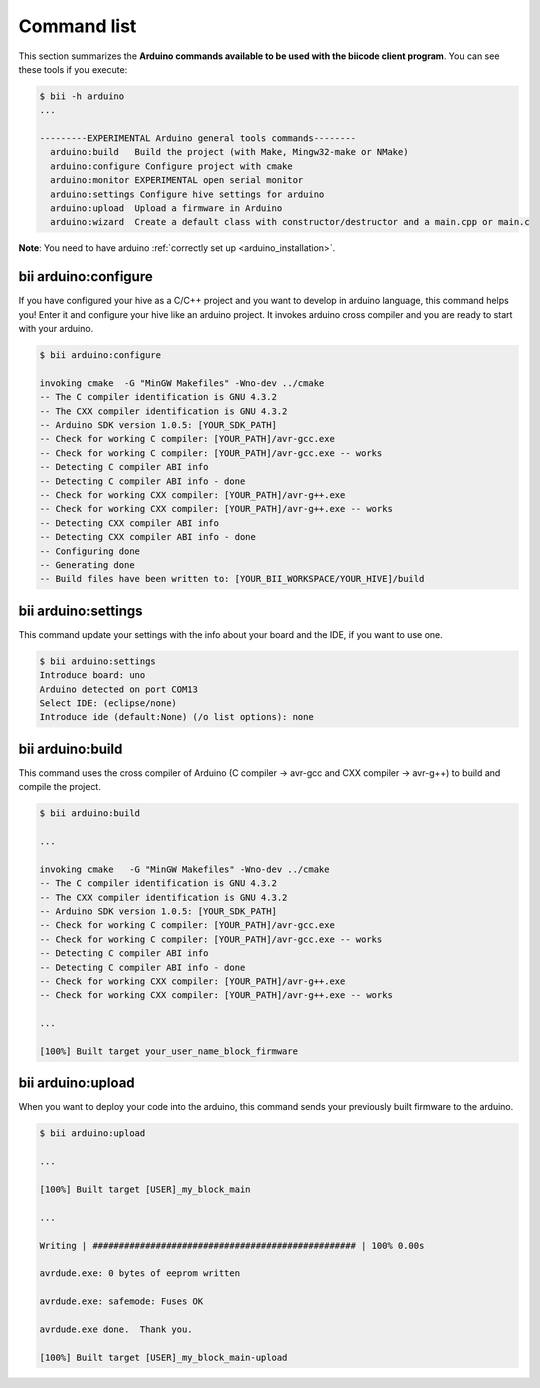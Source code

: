 .. _bii_arduino_tools:

Command list
============

This section summarizes the **Arduino commands available to be used with the biicode client program**. You can see these tools if you execute:

.. code-block:: bash

	$ bii -h arduino
	...

	---------EXPERIMENTAL Arduino general tools commands--------
	  arduino:build   Build the project (with Make, Mingw32-make or NMake)
	  arduino:configure Configure project with cmake
	  arduino:monitor EXPERIMENTAL open serial monitor
	  arduino:settings Configure hive settings for arduino
	  arduino:upload  Upload a firmware in Arduino
	  arduino:wizard  Create a default class with constructor/destructor and a main.cpp or main.c


**Note**: You need to have arduino :ref:`correctly set up <arduino_installation>`.

bii arduino:configure
---------------------

If you have configured your hive as a C/C++ project and you want to develop in arduino language, this command helps you! Enter it and configure your hive like an arduino project. It invokes arduino cross compiler and you are ready to start with your arduino.

.. code-block:: bash

	$ bii arduino:configure

	invoking cmake  -G "MinGW Makefiles" -Wno-dev ../cmake
	-- The C compiler identification is GNU 4.3.2
	-- The CXX compiler identification is GNU 4.3.2
	-- Arduino SDK version 1.0.5: [YOUR_SDK_PATH]
	-- Check for working C compiler: [YOUR_PATH]/avr-gcc.exe
	-- Check for working C compiler: [YOUR_PATH]/avr-gcc.exe -- works
	-- Detecting C compiler ABI info
	-- Detecting C compiler ABI info - done
	-- Check for working CXX compiler: [YOUR_PATH]/avr-g++.exe
	-- Check for working CXX compiler: [YOUR_PATH]/avr-g++.exe -- works
	-- Detecting CXX compiler ABI info
	-- Detecting CXX compiler ABI info - done
	-- Configuring done
	-- Generating done
	-- Build files have been written to: [YOUR_BII_WORKSPACE/YOUR_HIVE]/build

.. _bii_arduino_settings:

bii arduino:settings
--------------------

This command update your settings with the info about your board and the IDE, if you want to use one.

.. code-block:: bash

	$ bii arduino:settings
	Introduce board: uno
	Arduino detected on port COM13
	Select IDE: (eclipse/none) 
	Introduce ide (default:None) (/o list options): none

bii arduino:build
-----------------

This command uses the cross compiler of Arduino (C compiler -> avr-gcc and CXX compiler -> avr-g++) to build and compile the project.

.. code-block:: bash

	$ bii arduino:build
	
	...
	
	invoking cmake   -G "MinGW Makefiles" -Wno-dev ../cmake
	-- The C compiler identification is GNU 4.3.2
	-- The CXX compiler identification is GNU 4.3.2
	-- Arduino SDK version 1.0.5: [YOUR_SDK_PATH]
	-- Check for working C compiler: [YOUR_PATH]/avr-gcc.exe
	-- Check for working C compiler: [YOUR_PATH]/avr-gcc.exe -- works
	-- Detecting C compiler ABI info
	-- Detecting C compiler ABI info - done
	-- Check for working CXX compiler: [YOUR_PATH]/avr-g++.exe
	-- Check for working CXX compiler: [YOUR_PATH]/avr-g++.exe -- works

	...

	[100%] Built target your_user_name_block_firmware


bii arduino:upload
------------------

When you want to deploy your code into the arduino, this command sends your previously built firmware to the arduino.

.. code-block:: bash

	$ bii arduino:upload

	...

	[100%] Built target [USER]_my_block_main

	...

	Writing | ################################################## | 100% 0.00s

	avrdude.exe: 0 bytes of eeprom written

	avrdude.exe: safemode: Fuses OK

	avrdude.exe done.  Thank you.

	[100%] Built target [USER]_my_block_main-upload
